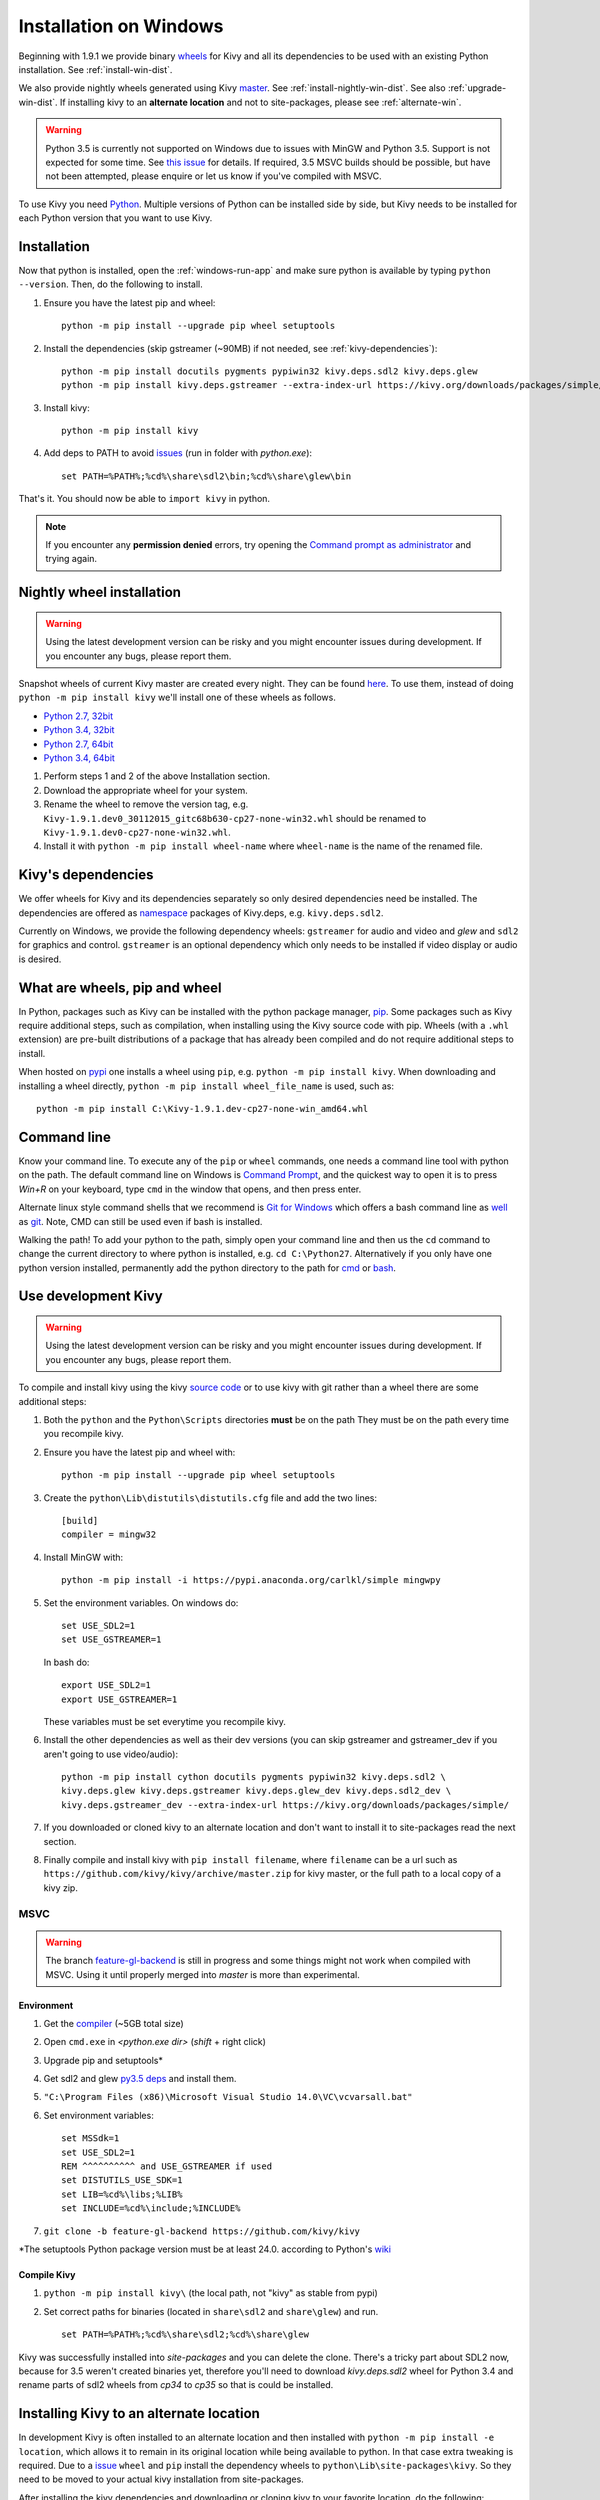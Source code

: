 .. _installation_windows:

Installation on Windows
=======================

Beginning with 1.9.1 we provide binary `wheels <https://wheel.readthedocs.org/en/latest/>`_
for Kivy and all its dependencies to be used with an existing Python installation. See
:ref:`install-win-dist`.

We also provide nightly wheels generated using Kivy `master <https://github.com/kivy/kivy>`_.
See :ref:`install-nightly-win-dist`. See also :ref:`upgrade-win-dist`. If installing kivy
to an **alternate location** and not to site-packages, please see :ref:`alternate-win`.

.. warning::

    Python 3.5 is currently not supported on Windows due to issues with MinGW and
    Python 3.5. Support is not expected for some time. See
    `this issue <http://bugs.python.org/issue4709>`_ for details. If required,
    3.5 MSVC builds should be possible, but have not been attempted, please enquire
    or let us know if you've compiled with MSVC.

To use Kivy you need `Python <https://www.python.org/downloads/windows/>`_.
Multiple versions of Python can be installed side by side, but Kivy needs to
be installed for each Python version that you want to use Kivy.

.. _install-win-dist:

.. |nowinfound| replace:: issues
.. _nowinfound: https://github.com/kivy/kivy/issues/3957

Installation
------------

Now that python is installed, open the :ref:`windows-run-app` and make sure python
is available by typing ``python --version``. Then, do the following to install.

#. Ensure you have the latest pip and wheel::

     python -m pip install --upgrade pip wheel setuptools

#. Install the dependencies (skip gstreamer (~90MB) if not needed, see
   :ref:`kivy-dependencies`)::

     python -m pip install docutils pygments pypiwin32 kivy.deps.sdl2 kivy.deps.glew
     python -m pip install kivy.deps.gstreamer --extra-index-url https://kivy.org/downloads/packages/simple/

#. Install kivy::

     python -m pip install kivy

#. Add deps to PATH to avoid |nowinfound|_ (run in folder with `python.exe`)::

     set PATH=%PATH%;%cd%\share\sdl2\bin;%cd%\share\glew\bin
     
That's it. You should now be able to ``import kivy`` in python.

.. note::

    If you encounter any **permission denied** errors, try opening the
    `Command prompt as administrator
    <https://technet.microsoft.com/en-us/library/cc947813%28v=ws.10%29.aspx>`_
    and trying again.

.. _install-nightly-win-dist:

Nightly wheel installation
--------------------------

.. warning::

    Using the latest development version can be risky and you might encounter
    issues during development. If you encounter any bugs, please report them.

Snapshot wheels of current Kivy master are created every night. They can be found
`here <https://drive.google.com/folderview?id=0B1_HB9J8mZepOV81UHpDbmg5SWM&usp=sharing#list>`_.
To use them, instead of doing ``python -m pip install kivy`` we'll install one of
these wheels as follows.

.. |cp27_win32| replace:: Python 2.7, 32bit
.. _cp27_win32: https://kivy.org/downloads/appveyor/kivy/Kivy-1.9.2-cp27-cp27m-win32.whl
.. |cp34_win32| replace:: Python 3.4, 32bit
.. _cp34_win32: https://kivy.org/downloads/appveyor/kivy/Kivy-1.9.2-cp34-cp34m-win32.whl
.. |cp27_amd64| replace:: Python 2.7, 64bit
.. _cp27_amd64: https://kivy.org/downloads/appveyor/kivy/Kivy-1.9.2-cp27-cp27m-win_amd64.whl
.. |cp34_amd64| replace:: Python 3.4, 64bit
.. _cp34_amd64: https://kivy.org/downloads/appveyor/kivy/Kivy-1.9.2-cp34-cp34m-win_amd64.whl

- |cp27_win32|_
- |cp34_win32|_
- |cp27_amd64|_
- |cp34_amd64|_

#. Perform steps 1 and 2 of the above Installation section.
#. Download the appropriate wheel for your system.
#. Rename the wheel to remove the version tag, e.g.
   ``Kivy-1.9.1.dev0_30112015_gitc68b630-cp27-none-win32.whl``
   should be renamed to ``Kivy-1.9.1.dev0-cp27-none-win32.whl``.
#. Install it with ``python -m pip install wheel-name`` where ``wheel-name``
   is the name of the renamed file.

.. _kivy-dependencies:

Kivy's dependencies
-------------------

We offer wheels for Kivy and its dependencies separately so only desired
dependencies need be installed. The dependencies are offered as
`namespace <https://www.python.org/dev/peps/pep-0420/>`_
packages of Kivy.deps, e.g. ``kivy.deps.sdl2``.

Currently on Windows, we provide the following dependency
wheels: ``gstreamer`` for audio and video and `glew` and ``sdl2`` for graphics
and control. ``gstreamer`` is an optional dependency which only needs to be
installed if video display or audio is desired.

What are wheels, pip and wheel
------------------------------

In Python, packages such as Kivy can be installed with the python package
manager, `pip <https://pip.pypa.io/en/stable/>`_. Some packages such as Kivy
require additional steps, such as compilation, when installing using the Kivy
source code with pip. Wheels (with a ``.whl`` extension) are pre-built
distributions of a package that has already been compiled and do not require
additional steps to install.

When hosted on `pypi <https://pypi.python.org/pypi>`_ one installs a wheel
using ``pip``, e.g. ``python -m pip install kivy``. When downloading and
installing a wheel directly, ``python -m pip install wheel_file_name`` is used,
such as::

    python -m pip install C:\Kivy-1.9.1.dev-cp27-none-win_amd64.whl

.. _windows-run-app:

Command line
------------

Know your command line. To execute any of the ``pip``
or ``wheel`` commands, one needs a command line tool with python on the path.
The default command line on Windows is
`Command Prompt <http://www.computerhope.com/issues/chusedos.htm>`_, and the
quickest way to open it is to press `Win+R` on your keyboard, type ``cmd``
in the window that opens, and then press enter.

Alternate linux style command shells that we recommend is
`Git for Windows <https://git-for-windows.github.io/>`_ which offers a bash
command line as `well <http://rogerdudler.github.io/git-guide/>`_ as
`git <https://try.github.io>`_. Note, CMD can still be used even if bash is
installed.

Walking the path! To add your python to the path, simply open your command line
and then us the ``cd`` command to change the current directory to where python
is installed, e.g. ``cd C:\Python27``. Alternatively if you only have one
python version installed, permanently add the python directory to the path for
`cmd <http://www.computerhope.com/issues/ch000549.htm>`_ or
`bash <http://stackoverflow.com/q/14637979>`_.

.. _dev-install-win:

Use development Kivy
--------------------

.. warning::

    Using the latest development version can be risky and you might encounter
    issues during development. If you encounter any bugs, please report them.

To compile and install kivy using the kivy
`source code <https://github.com/kivy/kivy/archive/master.zip>`_  or to use kivy
with git rather than a wheel there are some additional steps:

#. Both the ``python`` and the ``Python\Scripts`` directories **must** be on the path
   They must be on the path every time you recompile kivy.
#. Ensure you have the latest pip and wheel with::

     python -m pip install --upgrade pip wheel setuptools

#. Create the ``python\Lib\distutils\distutils.cfg`` file and add the two lines::

     [build]
     compiler = mingw32

#. Install MinGW with::

     python -m pip install -i https://pypi.anaconda.org/carlkl/simple mingwpy

#. Set the environment variables. On windows do::

     set USE_SDL2=1
     set USE_GSTREAMER=1

   In bash do::

     export USE_SDL2=1
     export USE_GSTREAMER=1

   These variables must be set everytime you recompile kivy.

#. Install the other dependencies as well as their dev versions (you can skip
   gstreamer and gstreamer_dev if you aren't going to use video/audio)::

     python -m pip install cython docutils pygments pypiwin32 kivy.deps.sdl2 \
     kivy.deps.glew kivy.deps.gstreamer kivy.deps.glew_dev kivy.deps.sdl2_dev \
     kivy.deps.gstreamer_dev --extra-index-url https://kivy.org/downloads/packages/simple/

#. If you downloaded or cloned kivy to an alternate location and don't want to
   install it to site-packages read the next section.
#. Finally compile and install kivy with ``pip install filename``, where ``filename``
   can be a url such as ``https://github.com/kivy/kivy/archive/master.zip`` for
   kivy master, or the full path to a local copy of a kivy zip.

MSVC
~~~~

.. |msvc| replace:: compiler
.. _msvc: http://landinghub.visualstudio.com/visual-cpp-build-tools
.. |py3deps| replace:: py3.5 deps
.. _py3deps: https://drive.google.com/drive/folders/0B1_HB9J8mZepdUl0bEZubXZiSUE
.. |gl-back| replace:: feature-gl-backend
.. _gl-back: https://github.com/kivy/kivy/pull/4385

.. warning::
   The branch |gl-back|_ is still in progress and some things might not work
   when compiled with MSVC. Using it until properly merged into `master` is
   more than experimental.

Environment
^^^^^^^^^^^

1. Get the |msvc|_ (~5GB total size)
2. Open ``cmd.exe`` in `<python.exe dir>` (`shift` + right click)
3. Upgrade pip and setuptools*
4. Get sdl2 and glew |py3deps|_ and install them.
5. ``"C:\Program Files (x86)\Microsoft Visual Studio 14.0\VC\vcvarsall.bat"``
6. Set environment variables::

    set MSSdk=1
    set USE_SDL2=1
    REM ^^^^^^^^^^ and USE_GSTREAMER if used
    set DISTUTILS_USE_SDK=1
    set LIB=%cd%\libs;%LIB%
    set INCLUDE=%cd%\include;%INCLUDE%

7. ``git clone -b feature-gl-backend https://github.com/kivy/kivy``

\*The setuptools Python package version must be at least 24.0. according to
Python's `wiki <https://wiki.python.org/moin/WindowsCompilers>`_

Compile Kivy
^^^^^^^^^^^^

1. ``python -m pip install kivy\`` (the local path, not "kivy" as stable from
   pypi)
2. Set correct paths for binaries (located in ``share\sdl2`` and
   ``share\glew``) and run. ::

    set PATH=%PATH%;%cd%\share\sdl2;%cd%\share\glew

Kivy was successfully installed into `site-packages` and you can delete
the clone. There's a tricky part about SDL2 now, because for 3.5 weren't
created binaries yet, therefore you'll need to download `kivy.deps.sdl2`
wheel for Python 3.4 and rename parts of sdl2 wheels from `cp34` to `cp35`
so that is could be installed.

.. _alternate-win:

Installing Kivy to an alternate location
----------------------------------------

In development Kivy is often installed to an alternate location and then
installed with ``python -m pip install -e location``, which allows it to remain
in its original location while being available to python.
In that case extra tweaking is required. Due to a
`issue <https://github.com/pypa/pip/issues/2677>`_ ``wheel`` and
``pip`` install the dependency wheels to ``python\Lib\site-packages\kivy``. So they
need to be moved to your actual kivy installation from site-packages.

After installing the kivy dependencies and downloading or cloning kivy to your
favorite location, do the following:

#. Move the contents of ``python\Lib\site-packages\kivy\deps`` to
   ``your-path\kivy\deps`` where ``your-path`` is the path where your kivy is
   located.
#. Remove the ``python\Lib\site-packages\kivy`` directory altogether.
#. From ``python\Lib\site-packages`` move **all** the ``kivy.deps.*.pth``
   files and **all** ``kivy.deps.*.dist-info` directories to ``your-path``
   right next to ``kivy``.

Now you can safely compile kivy in its current location with ``make`` or
``python -m pip install -e location`` or just ``python setup.py build_ext --inplace``.

**If kivy fails to be imported,** you probably didn't delete all the *.pth files
and and the kivy or kivy.deps* folders from site-packages.

Making Python available anywhere
--------------------------------

There are two methods for launching python on your ``*.py`` files.

Double-click method
~~~~~~~~~~~~~~~~~~~

If you only have one Python installed, you can associate all ``*.py`` files with
your python, if it isn't already, and then run it by double clicking. Or you can
only do it once if you want to be able to choose each time:

#. Right click on the Python file (.py file extension) of the application you want to launch
#. From the context menu that appears, select *Open With*
#. Browse your hard disk drive and find the file ``python.exe`` that you want to use. Select it.
#. Select "Always open the file with..." if you don't want to repeat this procedure every time you
   double click a .py file.
#. You are done. Open the file.

Send-to method
~~~~~~~~~~~~~~

You can launch a .py file with our Python using the Send-to menu:

#. Browse to the ``python.exe`` file you want to use. Right click on it and
   copy it.
#. Open Windows explorer (File explorer in Windows 8), and to go the address 'shell:sendto'.
   You should get the special Windows directory `SendTo`
#. Paste the previously copied ``python.exe`` file **as a shortcut**.
#. Rename it to python <python-version>. E.g. ``python27-x64``

You can now execute your application by right clicking on the .py file ->
"Send To" -> "python <python-version>".

.. _upgrade-win-dist:

Upgrading from a previous Kivy dist
-----------------------------------

To install the new wheels to a previous Kivy distribution all the files
and folders, except for the python folder should be deleted from the distribution.
This python folder will then be treated as a normal system installed python and all
the steps described in :ref:`Installation` can then be continued.
